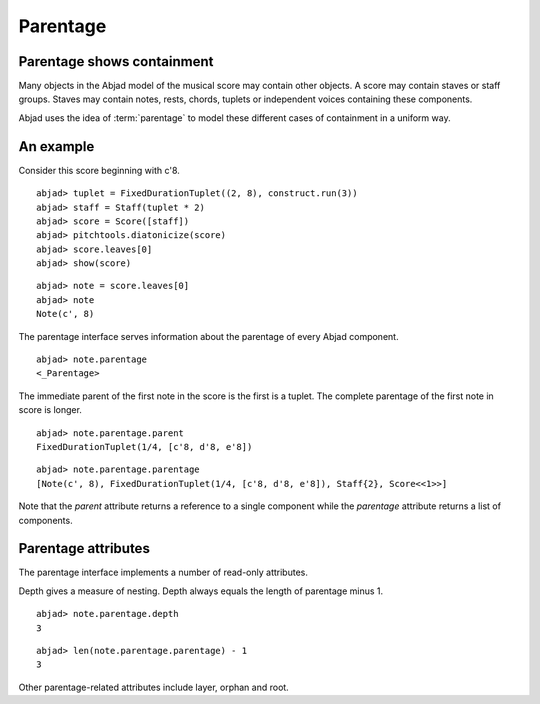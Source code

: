 Parentage
=========


Parentage shows containment
---------------------------

Many objects in the Abjad model of the musical score may contain other objects.
A score may contain staves or staff groups.
Staves may contain notes, rests, chords, tuplets or independent
voices containing these components.

Abjad uses the idea of :term:`parentage` to model these different
cases of containment in a uniform way.


An example
----------

Consider this score beginning with c'8.

::

	abjad> tuplet = FixedDurationTuplet((2, 8), construct.run(3))
	abjad> staff = Staff(tuplet * 2)
	abjad> score = Score([staff])
	abjad> pitchtools.diatonicize(score)
	abjad> score.leaves[0]
	abjad> show(score)

.. image:: images/parentage-example-1.png

::

   abjad> note = score.leaves[0]
   abjad> note
   Note(c', 8)

The parentage interface serves information about the parentage of every 
Abjad component. ::

   abjad> note.parentage
   <_Parentage>

The immediate parent of the first note in the score is the first is a tuplet.
The complete parentage of the first note in score is longer. ::

   abjad> note.parentage.parent
   FixedDurationTuplet(1/4, [c'8, d'8, e'8])

::

   abjad> note.parentage.parentage
   [Note(c', 8), FixedDurationTuplet(1/4, [c'8, d'8, e'8]), Staff{2}, Score<<1>>]

Note that the `parent` attribute returns a reference to a single component
while the `parentage` attribute returns a list of components.


Parentage attributes
--------------------

The parentage interface implements a number of read-only attributes.

Depth gives a measure of nesting. Depth always equals the length of
parentage minus 1. ::

   abjad> note.parentage.depth
   3

::

   abjad> len(note.parentage.parentage) - 1
   3

Other parentage-related attributes include layer, orphan and root.

.. seealso:: The API entry for the 
   :class:`~abjad.parentage.parentage._Parentage` interface.
